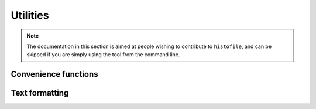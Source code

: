 Utilities
=========

.. note::

  The documentation in this section is aimed at people wishing to contribute to
  ``histofile``, and can be skipped if you are simply using the tool from the
  command line.

Convenience functions
'''''''''''''''''''''

.. function:: list_entries(path)

    :param str path: Path to search
    :rtype: table
    :returns: Matching entries

Text formatting
'''''''''''''''

.. function:: colourise(text, colour, bold, underline)

    Generate coloured output for the terminal.

    :param str text: Text to colourise
    :param str colour: Colour to use
    :param bool bold: Use bold output
    :param bool underline: Use underline output
    :rtype: str
    :returns: Colourised output

.. function:: success(text, bold)

    Standardised success message.

    :param str text: Text to colourise
    :param bool bold: Use bold output
    :rtype: str
    :returns: Prettified success message

.. function:: fail(text, bold)

    Standardised failure message.

    :param str text: Text to colourise
    :param bool bold: Use bold output
    :rtype: str
    :returns: Prettified failure message

.. function:: warn(text, bold)

    Standardised warning message.

    :param str text: Text to colourise
    :param bool bold: Use bold output
    :rtype: str
    :returns: Prettified warning message

.. function:: wrap_entry(text, width, initial_indent, subsequent_indent)

    Wrap text for output

    :param str text: Text to format
    :param int: Width of formatted text
    :param str initial_indent: String to indent first line with
    :param str subsequent_indent: String to indent all but the first line with
    :rtype: str
    :returns: Line wrapped text
